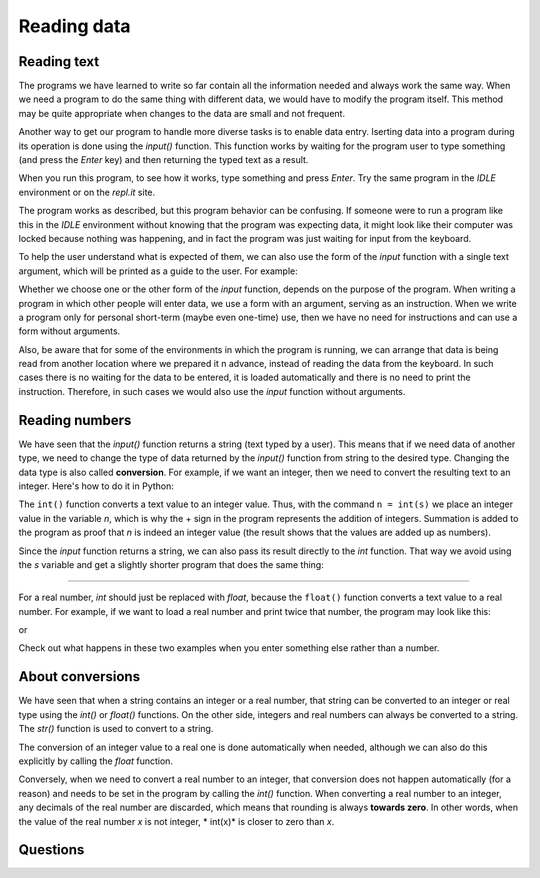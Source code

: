 Reading data
============

Reading text
------------

The programs we have learned to write so far contain all the information needed and always work the same way. When we need a program to do the same thing with different data, we would have to modify the program itself. This method may be quite appropriate when changes to the data are small and not frequent.

Another way to get our program to handle more diverse tasks is to enable data entry. Iserting data into a program during its operation is done using the *input()* function. This function works by waiting for the program user to type something (and press the *Enter* key) and then returning the typed text as a result.

When you run this program, to see how it works, type something and press *Enter*. Try the same program in the *IDLE* environment or on the *repl.it* site.

.. activecode:: console__text_input_first

    s = input()
    print("You wrote", s)

The program works as described, but this program behavior can be confusing. If someone were to run a program like this in the *IDLE* environment without knowing that the program was expecting data, it might look like their computer was locked because nothing was happening, and in fact the program was just waiting for input from the keyboard.

To help the user understand what is expected of them, we can also use the form of the *input* function with a single text argument, which will be printed as a guide to the user. For example:

.. activecode:: console__text_input_prompt

    s = input("Write something: ")
    print("You wrote", s)

Whether we choose one or the other form of the *input* function, depends on the purpose of the program. When writing a program in which other people will enter data, we use a form with an argument, serving as an instruction. When we write a program only for personal short-term (maybe even one-time) use, then we have no need for instructions and can use a form without arguments.

Also, be aware that for some of the environments in which the program is running, we can arrange that data is being read from another location where we prepared it n advance, instead of reading the data from the keyboard. In such cases there is no waiting for the data to be entered, it is loaded automatically and there is no need to print the instruction. Therefore, in such cases we would also use the *input* function without arguments.

Reading numbers
---------------

We have seen that the *input()* function returns a string (text typed by a user). This means that if we need data of another type, we need to change the type of data returned by the *input()* function from string to the desired type. Changing the data type is also called **conversion**. For example, if we want an integer, then we need to convert the resulting text to an integer. Here's how to do it in Python:

.. activecode:: console__text_input_int1

    s = input("Enter a whole number: ")
    n = int(s)
    print(n+n)

The ``int()`` function converts a text value to an integer value. Thus, with the command ``n = int(s)`` we place an integer value in the variable *n*, which is why the + sign in the program represents the addition of integers. Summation is added to the program as proof that *n* is indeed an integer value (the result shows that the values are added up as numbers).

Since the *input* function returns a string, we can also pass its result directly to the *int* function. That way we avoid using the *s* variable and get a slightly shorter program that does the same thing:

.. activecode:: console__text_input_int2

    n = int(input("Enter a whole number: "))
    print(n+n)

~~~~

For a real number, *int* should just be replaced with *float*, because the ``float()`` function converts a text value to a real number. For example, if we want to load a real number and print twice that number, the program may look like this:

.. activecode:: console__text_input_float1

    s = input("Enter a real number: ")
    a = float(s)
    print(2*a)

or

.. activecode:: console__text_input_float2

    a = float(input("Enter a real number: "))
    print(2*a)


Check out what happens in these two examples when you enter something else rather than a number.

About conversions
-----------------

We have seen that when a string contains an integer or a real number, that string can be converted to an integer or real type using the *int()* or *float()* functions. On the other side, integers and real numbers can always be converted to a string. The *str()* function is used to convert to a string.

.. activecode:: console__text_convert_to_str

    a = 1
    a_str = str(a)
    print(a_str + a_str)

    b = 2.1
    b_str = str(b)
    print(b_str + b_str)

The conversion of an integer value to a real one is done automatically when needed, although we can also do this explicitly by calling the *float* function.

.. activecode:: console__text_convert_int_to_float

    print(float(1))
    
Conversely, when we need to convert a real number to an integer, that conversion does not happen automatically (for a reason) and needs to be set in the program by calling the *int()* function. When converting a real number to an integer, any decimals of the real number are discarded, which means that rounding is always **towards zero**. In other words, when the value of the real number *x* is not integer, * int(x)* is closer to zero than *x*.

.. activecode:: console__text_convert_int_float

    print(float(1))
    
    print(int(1.68))
    print(int(-1.68))
    
Questions
---------

.. mchoice:: console__text_quiz_1
    :answer_a: The program will print 5
    :answer_b: The program will print 23
    :answer_c: An error will occur when trying to add a string and a number
    :correct: c
    :feedback_a: Try again.
    :feedback_b: Try again.
    :feedback_c: Correct!
    
    What happens when we run the next program and enter ``2``?
    
    .. code::
    
        a = input()
        print(a+3)

.. mchoice:: console__text_quiz_2
    :answer_a: The program will print 5
    :answer_b: The program will print 23
    :answer_c: An error will occur when trying to add a string and a number
    :correct: b
    :feedback_a: Try again
    :feedback_b: Correct
    :feedback_c: Try again
    
    What happens when we run the next program and enter ``2``?
    
    .. code::
    
        a = input()
        print(a+'3')

.. dragndrop:: console__text_quiz_4
    :feedback: Try again!
    :match_1: '2.11'|||str(2.1) + '1'
    :match_2: 3.1|||float('2.1') + 1
    :match_3: error in computation|||float('2.1') + '1'
    :match_4: 2.11|||float('2.1') + 1/100
    :match_5: '3.1'|||str(2.1 + int('1'))

    Match the expressions with the calculation results.


.. mchoice:: console__text_quiz_5
   :answer_a: When the first decimal place of a is greater than or equal to 5
   :answer_b: When the number a is negative
   :answer_c: When the number a is positive
   :answer_d: When the number a is single-digit
   :answer_e: When the difference between a and int(a) is greater than 0.5
   :correct: b
   :feedback_a: Try again.
   :feedback_b: Correct!
   :feedback_c: Try again.
   :feedback_d: Try again.
   :feedback_e: Try again.

   When is the integer *int(a)* greater than the real number a?

